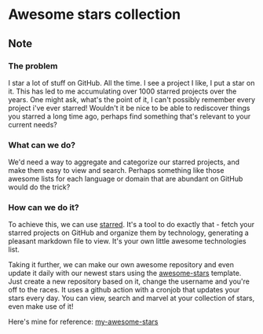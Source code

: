 * Awesome stars collection
:PROPERTIES:
:Date: 2021-04-28
:tags: stream
:END:

** Note
*** The problem
I star a lot of stuff on GitHub. All the time. I see a project I like, I put a star on it. This has led to me
accumulating over 1000 starred projects over the years. One might ask, what's the point of it, I can't possibly
remember every project i've ever starred! Wouldn't it be nice to be able to rediscover things you starred a long
time ago, perhaps find something that's relevant to your current needs?

*** What can we do?
We'd need a way to aggregate and categorize our starred projects, and make them easy to view and search. Perhaps
something like those awesome lists for each language or domain that are abundant on GitHub would do the trick?

*** How can we do it?
To achieve this, we can use [[https://github.com/maguowei/starred][starred]].
It's a tool to do exactly that - fetch your starred projects on GitHub and organize them by technology,
generating a pleasant markdown file to view. It's your own little awesome technologies list.

Taking it further, we can make our own awesome repository and even update it daily with our newest stars using
the [[https://github.com/maguowei/awesome-stars][awesome-stars]] template. Just create a new repository based on it, change the username and you're off to the
races. It uses a github action with a cronjob that updates your stars every day. You can view, search and marvel
at your collection of stars, even make use of it!

Here's mine for reference: [[https://github.com/Nimor111/awesome-stars][my-awesome-stars]]
